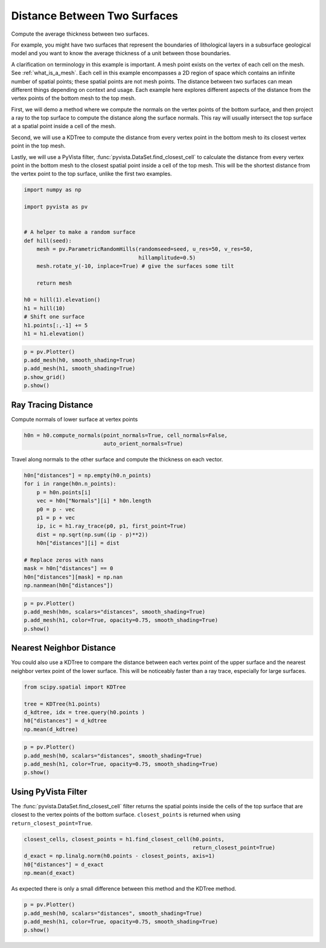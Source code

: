 
.. DO NOT EDIT.
.. THIS FILE WAS AUTOMATICALLY GENERATED BY SPHINX-GALLERY.
.. TO MAKE CHANGES, EDIT THE SOURCE PYTHON FILE:
.. "examples/01-filter/distance-between-surfaces.py"
.. LINE NUMBERS ARE GIVEN BELOW.

.. only:: html

    .. note::
        :class: sphx-glr-download-link-note

        Click :ref:`here <sphx_glr_download_examples_01-filter_distance-between-surfaces.py>`
        to download the full example code

.. rst-class:: sphx-glr-example-title

.. _sphx_glr_examples_01-filter_distance-between-surfaces.py:


Distance Between Two Surfaces
~~~~~~~~~~~~~~~~~~~~~~~~~~~~~

Compute the average thickness between two surfaces.

For example, you might have two surfaces that represent the boundaries of
lithological layers in a subsurface geological model and you want to know the
average thickness of a unit between those boundaries.

A clarification on terminology in this example is important.  A mesh point
exists on the vertex of each cell on the mesh.  See :ref:`what_is_a_mesh`.
Each cell in this example encompasses a 2D region of space which contains an
infinite number of spatial points; these spatial points are not mesh points.
The distance between two surfaces can mean different things depending on context
and usage.  Each example here explores different aspects of the distance from the
vertex points of the bottom mesh to the top mesh.

First, we will demo a method where we compute the normals on the vertex points
of the bottom surface, and then project a ray to the top surface to compute the
distance along the surface normals. This ray will usually intersect the top
surface at a spatial point inside a cell of the mesh.

Second, we will use a KDTree to compute the distance from every vertex point in
the bottom mesh to its closest vertex point in the top mesh.

Lastly, we will use a PyVista filter, :func:`pyvista.DataSet.find_closest_cell` to calculate
the distance from every vertex point in the bottom mesh to the closest spatial point
inside a cell of the top mesh.  This will be the shortest distance from the vertex point
to the top surface, unlike the first two examples.

.. GENERATED FROM PYTHON SOURCE LINES 33-52

.. code-block:: default

    import numpy as np

    import pyvista as pv


    # A helper to make a random surface
    def hill(seed):
        mesh = pv.ParametricRandomHills(randomseed=seed, u_res=50, v_res=50,
                                        hillamplitude=0.5)
        mesh.rotate_y(-10, inplace=True) # give the surfaces some tilt

        return mesh

    h0 = hill(1).elevation()
    h1 = hill(10)
    # Shift one surface
    h1.points[:,-1] += 5
    h1 = h1.elevation()








.. GENERATED FROM PYTHON SOURCE LINES 53-60

.. code-block:: default


    p = pv.Plotter()
    p.add_mesh(h0, smooth_shading=True)
    p.add_mesh(h1, smooth_shading=True)
    p.show_grid()
    p.show()




.. image-sg:: /examples/01-filter/images/sphx_glr_distance-between-surfaces_001.png
   :alt: distance between surfaces
   :srcset: /examples/01-filter/images/sphx_glr_distance-between-surfaces_001.png
   :class: sphx-glr-single-img





.. GENERATED FROM PYTHON SOURCE LINES 61-65

Ray Tracing Distance
++++++++++++++++++++

Compute normals of lower surface at vertex points

.. GENERATED FROM PYTHON SOURCE LINES 65-68

.. code-block:: default

    h0n = h0.compute_normals(point_normals=True, cell_normals=False,
                             auto_orient_normals=True)








.. GENERATED FROM PYTHON SOURCE LINES 69-71

Travel along normals to the other surface and compute the thickness on each
vector.

.. GENERATED FROM PYTHON SOURCE LINES 71-87

.. code-block:: default


    h0n["distances"] = np.empty(h0.n_points)
    for i in range(h0n.n_points):
        p = h0n.points[i]
        vec = h0n["Normals"][i] * h0n.length
        p0 = p - vec
        p1 = p + vec
        ip, ic = h1.ray_trace(p0, p1, first_point=True)
        dist = np.sqrt(np.sum((ip - p)**2))
        h0n["distances"][i] = dist

    # Replace zeros with nans
    mask = h0n["distances"] == 0
    h0n["distances"][mask] = np.nan
    np.nanmean(h0n["distances"])





.. rst-class:: sphx-glr-script-out

 Out:

 .. code-block:: none


    5.144072866943829



.. GENERATED FROM PYTHON SOURCE LINES 88-94

.. code-block:: default

    p = pv.Plotter()
    p.add_mesh(h0n, scalars="distances", smooth_shading=True)
    p.add_mesh(h1, color=True, opacity=0.75, smooth_shading=True)
    p.show()





.. image-sg:: /examples/01-filter/images/sphx_glr_distance-between-surfaces_002.png
   :alt: distance between surfaces
   :srcset: /examples/01-filter/images/sphx_glr_distance-between-surfaces_002.png
   :class: sphx-glr-single-img





.. GENERATED FROM PYTHON SOURCE LINES 95-103

Nearest Neighbor Distance
+++++++++++++++++++++++++

You could also use a KDTree to compare the distance between each vertex point
of the
upper surface and the nearest neighbor vertex point of the lower surface.
This will be
noticeably faster than a ray trace, especially for large surfaces.

.. GENERATED FROM PYTHON SOURCE LINES 103-110

.. code-block:: default

    from scipy.spatial import KDTree

    tree = KDTree(h1.points)
    d_kdtree, idx = tree.query(h0.points )
    h0["distances"] = d_kdtree
    np.mean(d_kdtree)





.. rst-class:: sphx-glr-script-out

 Out:

 .. code-block:: none


    4.843639430073732



.. GENERATED FROM PYTHON SOURCE LINES 111-117

.. code-block:: default

    p = pv.Plotter()
    p.add_mesh(h0, scalars="distances", smooth_shading=True)
    p.add_mesh(h1, color=True, opacity=0.75, smooth_shading=True)
    p.show()





.. image-sg:: /examples/01-filter/images/sphx_glr_distance-between-surfaces_003.png
   :alt: distance between surfaces
   :srcset: /examples/01-filter/images/sphx_glr_distance-between-surfaces_003.png
   :class: sphx-glr-single-img





.. GENERATED FROM PYTHON SOURCE LINES 118-125

Using PyVista Filter
++++++++++++++++++++

The :func:`pyvista.DataSet.find_closest_cell` filter returns the spatial
points inside the cells of the top surface that are closest to the vertex
points of the bottom surface.  ``closest_points`` is returned when using
``return_closest_point=True``.

.. GENERATED FROM PYTHON SOURCE LINES 125-133

.. code-block:: default


    closest_cells, closest_points = h1.find_closest_cell(h0.points,
                                                         return_closest_point=True)
    d_exact = np.linalg.norm(h0.points - closest_points, axis=1)
    h0["distances"] = d_exact
    np.mean(d_exact)






.. rst-class:: sphx-glr-script-out

 Out:

 .. code-block:: none


    4.841284537743174



.. GENERATED FROM PYTHON SOURCE LINES 134-136

As expected there is only a small difference between this method and the
KDTree method.

.. GENERATED FROM PYTHON SOURCE LINES 136-141

.. code-block:: default


    p = pv.Plotter()
    p.add_mesh(h0, scalars="distances", smooth_shading=True)
    p.add_mesh(h1, color=True, opacity=0.75, smooth_shading=True)
    p.show()



.. image-sg:: /examples/01-filter/images/sphx_glr_distance-between-surfaces_004.png
   :alt: distance between surfaces
   :srcset: /examples/01-filter/images/sphx_glr_distance-between-surfaces_004.png
   :class: sphx-glr-single-img






.. rst-class:: sphx-glr-timing

   **Total running time of the script:** ( 0 minutes  4.135 seconds)


.. _sphx_glr_download_examples_01-filter_distance-between-surfaces.py:


.. only :: html

 .. container:: sphx-glr-footer
    :class: sphx-glr-footer-example



  .. container:: sphx-glr-download sphx-glr-download-python

     :download:`Download Python source code: distance-between-surfaces.py <distance-between-surfaces.py>`



  .. container:: sphx-glr-download sphx-glr-download-jupyter

     :download:`Download Jupyter notebook: distance-between-surfaces.ipynb <distance-between-surfaces.ipynb>`


.. only:: html

 .. rst-class:: sphx-glr-signature

    `Gallery generated by Sphinx-Gallery <https://sphinx-gallery.github.io>`_
